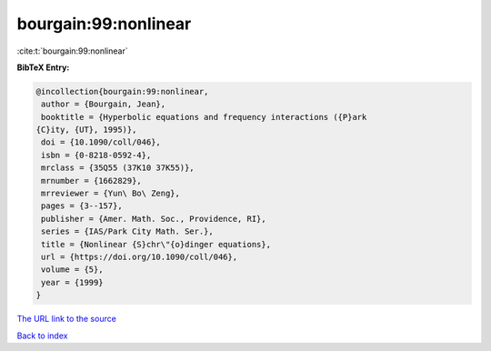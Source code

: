bourgain:99:nonlinear
=====================

:cite:t:`bourgain:99:nonlinear`

**BibTeX Entry:**

.. code-block:: bibtex

   @incollection{bourgain:99:nonlinear,
    author = {Bourgain, Jean},
    booktitle = {Hyperbolic equations and frequency interactions ({P}ark
   {C}ity, {UT}, 1995)},
    doi = {10.1090/coll/046},
    isbn = {0-8218-0592-4},
    mrclass = {35Q55 (37K10 37K55)},
    mrnumber = {1662829},
    mrreviewer = {Yun\ Bo\ Zeng},
    pages = {3--157},
    publisher = {Amer. Math. Soc., Providence, RI},
    series = {IAS/Park City Math. Ser.},
    title = {Nonlinear {S}chr\"{o}dinger equations},
    url = {https://doi.org/10.1090/coll/046},
    volume = {5},
    year = {1999}
   }
`The URL link to the source <ttps://doi.org/10.1090/coll/046}>`_


`Back to index <../By-Cite-Keys.html>`_
